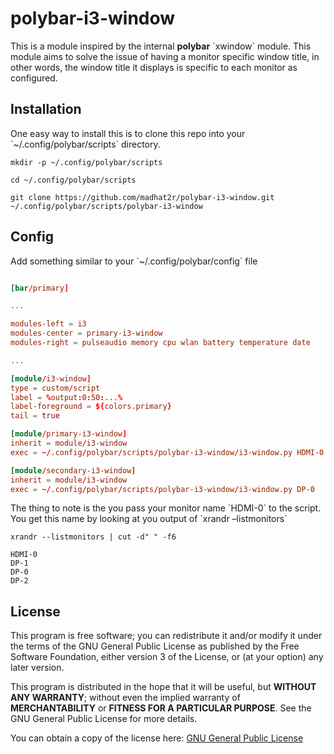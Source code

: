 * polybar-i3-window

This is a module inspired by the internal *polybar* `xwindow` module. This module aims to solve the issue of having a monitor specific window title, in other words, the window title it displays is specific to each monitor as configured.

** Installation

One easy way to install this is to clone this repo into your `~/.config/polybar/scripts` directory.

#+begin_src shell
mkdir -p ~/.config/polybar/scripts

cd ~/.config/polybar/scripts

git clone https://github.com/madhat2r/polybar-i3-window.git ~/.config/polybar/scripts/polybar-i3-window
#+end_src

** Config

Add something similar to your `~/.config/polybar/config` file

#+begin_src conf

[bar/primary]

...

modules-left = i3
modules-center = primary-i3-window
modules-right = pulseaudio memory cpu wlan battery temperature date

...

[module/i3-window]
type = custom/script
label = %output:0:50:...%
label-foreground = ${colors.primary}
tail = true

[module/primary-i3-window]
inherit = module/i3-window
exec = ~/.config/polybar/scripts/polybar-i3-window/i3-window.py HDMI-0

[module/secondary-i3-window]
inherit = module/i3-window
exec = ~/.config/polybar/scripts/polybar-i3-window/i3-window.py DP-0

#+end_src

The thing to note is the you pass your monitor name `HDMI-0` to the script. You get this name by looking at you output of `xrandr --listmonitors`

#+begin_src shell
xrandr --listmonitors | cut -d" " -f6
#+end_src

: HDMI-0
: DP-1
: DP-0
: DP-2

** License
This program is free software; you can redistribute it and/or modify
it under the terms of the GNU General Public License as published by
the Free Software Foundation, either version 3 of the License, or
(at your option) any later version.

This program is distributed in the hope that it will be useful,
but *WITHOUT ANY WARRANTY*; without even the implied warranty of
*MERCHANTABILITY* or *FITNESS FOR A PARTICULAR PURPOSE*.  See the
GNU General Public License for more details.

You can obtain a copy of the license here: [[http://www.gnu.org/licenses/][GNU General Public License]] 

